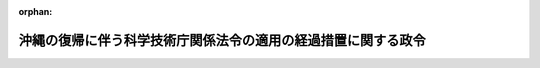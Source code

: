 .. _347CO0000000102_19831223_358CO0000000270:

:orphan:

==============================================================
沖縄の復帰に伴う科学技術庁関係法令の適用の経過措置に関する政令
==============================================================

.. raw:: html
    
    
    <main id="contentsLaw" class="active">
    <div id="innerDocument" class="active">
    
    
    
    
    <div style="margin-bottom: 12px;">
    <div id="lawTitleNo" style="font-size: 1.067rem; font-weight: bold;" class="_shokanBoxParent">昭和四十七年政令第百二号<div class="_shokanBox"></div>
    <div class="_inyoBox" id="_inyo_"></div>
    </div>
    <div id="lawTitle" style="margin-left: 3rem; font-size: 1.5rem; font-weight: bold; line-height: 1.25em;" class="_shokanBoxParent">
    <span data-xpath="">沖縄の復帰に伴う科学技術庁関係法令の適用の経過措置に関する政令</span><div class="_shokanBox" id="_shokan_"><div class="_shokanBtnIcons"></div></div>
    <div class="_inyoBox" id="_inyo_"></div>
    </div>
    </div><section id="EnactStatement" class="active EnactStatement"><div class="_div_EnactStatement _shokanBoxParent" style="text-indent: 1em;">
    <span data-xpath="">内閣は、沖縄の復帰に伴う特別措置に関する法律（昭和四十六年法律第百二十九号）第五十三条第三項及び第百五十六条第一項の規定に基づき、この政令を制定する。</span><div class="_shokanBox" id="_shokan_"><div class="_shokanBtnIcons"></div></div>
    <div class="_inyoBox" id="_inyo_"></div>
    </div></section><section id="MainProvision" class="active MainProvision"><section id="" class="active Article"><div style="margin-left: 1em; font-weight: bold;" class="_div_ArticleCaption _shokanBoxParent">
    <span data-xpath="">（技術士法に関する経過措置）</span><div class="_shokanBox" id="_shokan_"><div class="_shokanBtnIcons"></div></div>
    <div class="_inyoBox" id="_inyo_"></div>
    </div>
    <div style="margin-left: 1em; text-indent: -1em;" id="" class="_div_ArticleTitle _shokanBoxParent">
    <span style="font-weight: bold;">第一条</span>　<span data-xpath="">沖縄の法令の規定（沖縄の復帰に伴う特別措置に関する法律（以下「法」という。）第二十五条第一項の規定によりなお効力を有することとされる沖縄法令の規定を含む。第三条において同じ。）により禁<ruby class="law-ruby">錮<rt class="law-ruby">こ</rt></ruby>以上の刑に処せられた者で、その執行を終わり、又は執行を受けることがなくなつてから二年を経過しないものは、技術士法（昭和五十八年法律第二十五号）第三条第二号に該当する者とみなす。</span><div class="_shokanBox" id="_shokan_"><div class="_shokanBtnIcons"></div></div>
    <div class="_inyoBox" id="_inyo_"></div>
    </div>
    <div style="margin-left: 1em; text-indent: -1em;" class="_div_ParagraphSentence _shokanBoxParent">
    <span style="font-weight: bold;">２</span>　<span data-xpath="">琉球政府、沖縄の市町村又は地方教育区の職員であつた者で、沖縄の法令の規定により懲戒免職の処分を受け、その処分を受けた日から二年を経過しないものは、技術士法第三条第三号に該当する者とみなす。</span><div class="_shokanBox" id="_shokan_"><div class="_shokanBtnIcons"></div></div>
    <div class="_inyoBox" id="_inyo_"></div>
    </div></section><section id="" class="active Article"><div style="margin-left: 1em; font-weight: bold;" class="_div_ArticleCaption _shokanBoxParent">
    <span data-xpath="">（放射性同位元素等による放射線障害の防止に関する法律に関する経過措置）</span><div class="_shokanBox" id="_shokan_"><div class="_shokanBtnIcons"></div></div>
    <div class="_inyoBox" id="_inyo_"></div>
    </div>
    <div style="margin-left: 1em; text-indent: -1em;" id="" class="_div_ArticleTitle _shokanBoxParent">
    <span style="font-weight: bold;">第二条</span>　<span data-xpath="">法の施行の日に現に沖縄県の区域において放射性同位元素（放射性同位元素等による放射線障害の防止に関する法律（昭和三十二年法律第百六十七号。以下「防止法」という。）第二条第二項に規定する放射性同位元素（同法第三条の二第一項に規定するものを除く。）をいう。以下同じ。）を所有している者で、放射性同位元素を使用しようとするものは、同日から起算して一月以内に、防止法第三条第一項の許可の申請をしなければならない。</span><div class="_shokanBox" id="_shokan_"><div class="_shokanBtnIcons"></div></div>
    <div class="_inyoBox" id="_inyo_"></div>
    </div>
    <div style="margin-left: 1em; text-indent: -1em;" class="_div_ParagraphSentence _shokanBoxParent">
    <span style="font-weight: bold;">２</span>　<span data-xpath="">法の施行の日に現に沖縄県の区域において放射性同位元素を所有している者で、前項の規定による許可の申請をしないものは、同日から起算して二月以内に、その氏名及び住所（法人にあつては、その名称、住所及び代表者の氏名）並びに所有している放射性同位元素の種類及び数量を科学技術庁長官に届け出なければならない。</span><div class="_shokanBox" id="_shokan_"><div class="_shokanBtnIcons"></div></div>
    <div class="_inyoBox" id="_inyo_"></div>
    </div>
    <div style="margin-left: 1em; text-indent: -1em;" class="_div_ParagraphSentence _shokanBoxParent">
    <span style="font-weight: bold;">３</span>　<span data-xpath="">第一項の規定により許可の申請をした者で許可を与えられなかつたもの又は前項の規定により届出をした者は、総理府令で定めるところにより、その所有する放射性同位元素を防止法第十五条に規定する使用者、同法第十一条第一項に規定する販売業者若しくは同法第十一条の二第一項に規定する廃棄業者に譲り渡し、放射性同位元素による汚染を除去し、又は放射性同位元素若しくは放射性同位元素によつて汚染された物を同法第十九条第一項の技術上の基準に従い廃棄しなければならない。</span><span data-xpath="">この場合において、科学技術庁長官は、これらの者の講じた措置が適切でないと認めるときは、これらの者に対し、放射線障害の発生を防止するために必要な措置を講ずることを命ずることができる。</span><div class="_shokanBox" id="_shokan_"><div class="_shokanBtnIcons"></div></div>
    <div class="_inyoBox" id="_inyo_"></div>
    </div>
    <div style="margin-left: 1em; text-indent: -1em;" class="_div_ParagraphSentence _shokanBoxParent">
    <span style="font-weight: bold;">４</span>　<span data-xpath="">前項の規定により放射性同位元素を譲り渡す場合においては、防止法第二十九条の規定は、適用しない。</span><div class="_shokanBox" id="_shokan_"><div class="_shokanBtnIcons"></div></div>
    <div class="_inyoBox" id="_inyo_"></div>
    </div>
    <div style="margin-left: 1em; text-indent: -1em;" class="_div_ParagraphSentence _shokanBoxParent">
    <span style="font-weight: bold;">５</span>　<span data-xpath="">第一項の規定により許可の申請をした者又は第二項の規定により届出をした者は、法の施行の日からこれらの者が防止法第三条第一項の許可を受け、又は第三項の規定により放射性同位元素を譲り渡し、若しくは廃棄するまでの間は、同条第一項の規定にかかわらず、放射性同位元素を使用することができる。</span><span data-xpath="">この場合において、これらの者及びこれらの者から運搬の委託を受けた者（これらの者の従業者でその職務上放射性同位元素を所持するものを含む。）には、同法第三十条の規定は、適用しない。</span><div class="_shokanBox" id="_shokan_"><div class="_shokanBtnIcons"></div></div>
    <div class="_inyoBox" id="_inyo_"></div>
    </div></section><section id="" class="active Article"><div style="margin-left: 1em; font-weight: bold;" class="_div_ArticleCaption _shokanBoxParent">
    <span data-xpath="">（原子力委員会設置法等に関する経過措置）</span><div class="_shokanBox" id="_shokan_"><div class="_shokanBtnIcons"></div></div>
    <div class="_inyoBox" id="_inyo_"></div>
    </div>
    <div style="margin-left: 1em; text-indent: -1em;" id="" class="_div_ArticleTitle _shokanBoxParent">
    <span style="font-weight: bold;">第三条</span>　<span data-xpath="">沖縄の法令の規定により禁<ruby class="law-ruby">錮<rt class="law-ruby">こ</rt></ruby>以上の刑に処せられた者は、原子力委員会設置法（昭和三十年法律第百八十八号）第八条第四項第二号、科学技術会議設置法（昭和三十四年法律第四号）第七条第四項第二号又は宇宙開発委員会設置法（昭和四十三年法律第四十号）第七条第四項第二号に該当する者とみなす。</span><div class="_shokanBox" id="_shokan_"><div class="_shokanBtnIcons"></div></div>
    <div class="_inyoBox" id="_inyo_"></div>
    </div></section><section id="" class="active Article"><div style="margin-left: 1em; font-weight: bold;" class="_div_ArticleCaption _shokanBoxParent">
    <span data-xpath="">（名称等の使用制限に関する経過措置）</span><div class="_shokanBox" id="_shokan_"><div class="_shokanBtnIcons"></div></div>
    <div class="_inyoBox" id="_inyo_"></div>
    </div>
    <div style="margin-left: 1em; text-indent: -1em;" id="" class="_div_ArticleTitle _shokanBoxParent">
    <span style="font-weight: bold;">第四条</span>　<span data-xpath="">法の施行の際沖縄にある次の表の上欄に掲げる者については、法の施行の日から起算して六月間は、同表の下欄に掲げる法律の規定は、適用しない。</span><div class="_shokanBox" id="_shokan_"><div class="_shokanBtnIcons"></div></div>
    <div class="_inyoBox" id="_inyo_"></div>
    </div>
    <div class="_shokanBoxParent">
    <table class="Table" style="margin-left: 1em;">
    <tr class="TableRow">
    <td style="border-top: black solid 1px; border-bottom: black solid 1px; border-left: black solid 1px; border-right: black solid 1px;" class="col-pad"><div><span data-xpath="">日本原子力研究所という名称又はこれに類似する名称を用いている者</span></div></td>
    <td style="border-top: black solid 1px; border-bottom: black solid 1px; border-left: black solid 1px; border-right: black solid 1px;" class="col-pad"><div><span data-xpath="">日本原子力研究所法（昭和三十一年法律第九十二号）第八条</span></div></td>
    </tr>
    <tr class="TableRow">
    <td style="border-top: black solid 1px; border-bottom: black solid 1px; border-left: black solid 1px; border-right: black solid 1px;" class="col-pad"><div><span data-xpath="">日本科学技術情報センターという名称又はこれに類似する名称を用いている者</span></div></td>
    <td style="border-top: black solid 1px; border-bottom: black solid 1px; border-left: black solid 1px; border-right: black solid 1px;" class="col-pad"><div><span data-xpath="">日本科学技術情報センター法（昭和三十二年法律第八十四号）第九条</span></div></td>
    </tr>
    <tr class="TableRow">
    <td style="border-top: black solid 1px; border-bottom: black solid 1px; border-left: black solid 1px; border-right: black solid 1px;" class="col-pad"><div><span data-xpath="">理化学研究所という名称を用いている者</span></div></td>
    <td style="border-top: black solid 1px; border-bottom: black solid 1px; border-left: black solid 1px; border-right: black solid 1px;" class="col-pad"><div><span data-xpath="">理化学研究所法（昭和三十三年法律第八十号）第八条</span></div></td>
    </tr>
    <tr class="TableRow">
    <td style="border-top: black solid 1px; border-bottom: black solid 1px; border-left: black solid 1px; border-right: black solid 1px;" class="col-pad"><div><span data-xpath="">新技術開発事業団という名称を用いている者</span></div></td>
    <td style="border-top: black solid 1px; border-bottom: black solid 1px; border-left: black solid 1px; border-right: black solid 1px;" class="col-pad"><div><span data-xpath="">新技術開発事業団法（昭和三十六年法律第八十二号）第八条</span></div></td>
    </tr>
    <tr class="TableRow">
    <td style="border-top: black solid 1px; border-bottom: black solid 1px; border-left: black solid 1px; border-right: black solid 1px;" class="col-pad"><div><span data-xpath="">日本原子力船開発事業団という名称を用いている者</span></div></td>
    <td style="border-top: black solid 1px; border-bottom: black solid 1px; border-left: black solid 1px; border-right: black solid 1px;" class="col-pad"><div><span data-xpath="">日本原子力船開発事業団法（昭和三十八年法律第百号）第九条</span></div></td>
    </tr>
    <tr class="TableRow">
    <td style="border-top: black solid 1px; border-bottom: black solid 1px; border-left: black solid 1px; border-right: black solid 1px;" class="col-pad"><div><span data-xpath="">動力炉・核燃料開発事業団という名称を用いている者</span></div></td>
    <td style="border-top: black solid 1px; border-bottom: black solid 1px; border-left: black solid 1px; border-right: black solid 1px;" class="col-pad"><div><span data-xpath="">動力炉・核燃料開発事業団法（昭和四十二年法律第七十三号）第九条</span></div></td>
    </tr>
    <tr class="TableRow">
    <td style="border-top: black solid 1px; border-bottom: black solid 1px; border-left: black solid 1px; border-right: black solid 1px;" class="col-pad"><div><span data-xpath="">宇宙開発事業団という名称を用いている者</span></div></td>
    <td style="border-top: black solid 1px; border-bottom: black solid 1px; border-left: black solid 1px; border-right: black solid 1px;" class="col-pad"><div><span data-xpath="">宇宙開発事業団法（昭和四十四年法律第五十号）第八条</span></div></td>
    </tr>
    <tr class="TableRow">
    <td style="border-top: black solid 1px; border-bottom: black solid 1px; border-left: black solid 1px; border-right: black solid 1px;" class="col-pad"><div><span data-xpath="">その名称中に海洋科学技術センターという文字を用いている者</span></div></td>
    <td style="border-top: black solid 1px; border-bottom: black solid 1px; border-left: black solid 1px; border-right: black solid 1px;" class="col-pad"><div><span data-xpath="">海洋科学技術センター法（昭和四十六年法律第六十三号）第七条第二項</span></div></td>
    </tr>
    </table>
    <div class="_shokanBox"></div>
    <div class="_inyoBox"></div>
    </div></section></section><section id="" class="active SupplProvision"><div class="_div_SupplProvisionLabel SupplProvisionLabel _shokanBoxParent" style="margin-bottom: 10px; margin-left: 3em; font-weight: bold;">
    <span data-xpath="">附　則</span><div class="_shokanBox" id="_shokan_"><div class="_shokanBtnIcons"></div></div>
    <div class="_inyoBox" id="_inyo_"></div>
    </div>
    <section class="active Paragraph"><div style="text-indent: 1em;" class="_div_ParagraphSentence _shokanBoxParent">
    <span data-xpath="">この政令は、法の施行の日（昭和四十七年五月十五日）から施行する。</span><div class="_shokanBox" id="_shokan_"><div class="_shokanBtnIcons"></div></div>
    <div class="_inyoBox" id="_inyo_"></div>
    </div></section></section><section id="" class="active SupplProvision"><div class="_div_SupplProvisionLabel SupplProvisionLabel _shokanBoxParent" style="margin-bottom: 10px; margin-left: 3em; font-weight: bold;">
    <span data-xpath="">附　則</span>　（昭和五八年一二月二三日政令第二七〇号）　抄<div class="_shokanBox" id="_shokan_"><div class="_shokanBtnIcons"></div></div>
    <div class="_inyoBox" id="_inyo_"></div>
    </div>
    <section class="active Paragraph"><div style="margin-left: 1em; text-indent: -1em;" class="_div_ParagraphSentence _shokanBoxParent">
    <span style="font-weight: bold;">１</span>　<span data-xpath="">この政令は、昭和五十九年四月一日から施行する。</span><div class="_shokanBox" id="_shokan_"><div class="_shokanBtnIcons"></div></div>
    <div class="_inyoBox" id="_inyo_"></div>
    </div></section></section>
    
    
    
    
    
    </div>
    </main>
    
    
